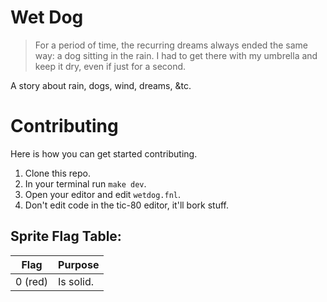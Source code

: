 * Wet Dog

#+html: <p align="center"><img src="doc/sc_cap.gif" /></p>

#+BEGIN_QUOTE
For a period of time, the recurring dreams always ended the same way: a dog sitting in the rain. I had to get there with my umbrella and keep it dry, even if just for a second.
#+END_QUOTE

A story about rain, dogs, wind, dreams, &tc.

* Contributing

Here is how you can get started contributing.

1. Clone this repo.
2. In your terminal run =make dev=.
3. Open your editor and edit =wetdog.fnl=.
4. Don't edit code in the tic-80 editor, it'll bork stuff.

** Sprite Flag Table:
| Flag    | Purpose   |
|---------+-----------|
| 0 (red) | Is solid. |
